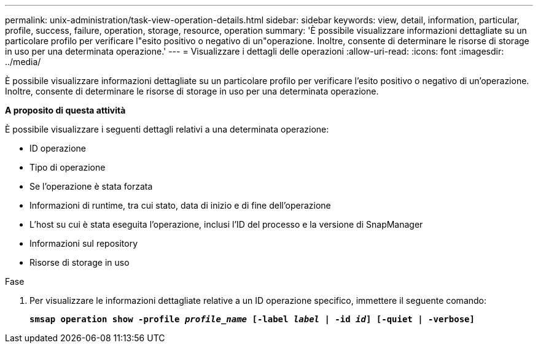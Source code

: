---
permalink: unix-administration/task-view-operation-details.html 
sidebar: sidebar 
keywords: view, detail, information, particular, profile, success, failure, operation, storage, resource, operation 
summary: 'È possibile visualizzare informazioni dettagliate su un particolare profilo per verificare l"esito positivo o negativo di un"operazione. Inoltre, consente di determinare le risorse di storage in uso per una determinata operazione.' 
---
= Visualizzare i dettagli delle operazioni
:allow-uri-read: 
:icons: font
:imagesdir: ../media/


[role="lead"]
È possibile visualizzare informazioni dettagliate su un particolare profilo per verificare l'esito positivo o negativo di un'operazione. Inoltre, consente di determinare le risorse di storage in uso per una determinata operazione.

*A proposito di questa attività*

È possibile visualizzare i seguenti dettagli relativi a una determinata operazione:

* ID operazione
* Tipo di operazione
* Se l'operazione è stata forzata
* Informazioni di runtime, tra cui stato, data di inizio e di fine dell'operazione
* L'host su cui è stata eseguita l'operazione, inclusi l'ID del processo e la versione di SnapManager
* Informazioni sul repository
* Risorse di storage in uso


.Fase
. Per visualizzare le informazioni dettagliate relative a un ID operazione specifico, immettere il seguente comando:
+
`*smsap operation show -profile _profile_name_ [-label _label_ | -id _id_] [-quiet | -verbose]*`



